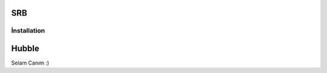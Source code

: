SRB
=========================
İnstallation
-------------------------

Hubble
=========================


Selam Canım :)
